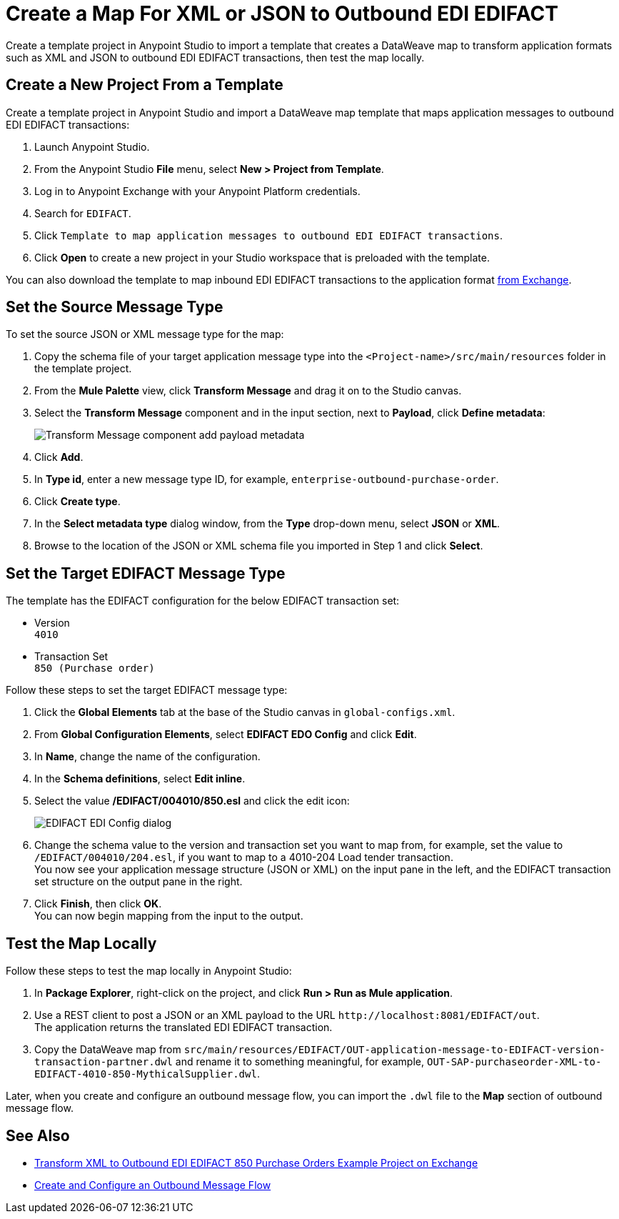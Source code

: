 = Create a Map For XML or JSON to Outbound EDI EDIFACT

Create a template project in Anypoint Studio to import a template that creates a DataWeave map to transform application formats such as XML and JSON to outbound EDI EDIFACT transactions, then test the map locally.

== Create a New Project From a Template

Create a template project in Anypoint Studio and import a DataWeave map template that maps application messages to outbound EDI EDIFACT transactions:

. Launch Anypoint Studio.
. From the Anypoint Studio *File* menu, select *New > Project from Template*.
. Log in to Anypoint Exchange with your Anypoint Platform credentials.
. Search for `EDIFACT`.
. Click `Template to map application messages to outbound EDI EDIFACT transactions`.
. Click *Open* to create a new project in your Studio workspace that is preloaded with the template.

You can also download the template to map inbound EDI EDIFACT transactions to the application format https://anypoint.mulesoft.com/exchange/org.mule.examples/template-b2b-edi-outbound-EDIFACT-map[from Exchange].

== Set the Source Message Type

To set the source JSON or XML message type for the map:

. Copy the schema file of your target application message type into the `<Project-name>/src/main/resources` folder in the template project.
. From the *Mule Palette* view, click *Transform Message* and drag it on to the Studio canvas.
. Select the *Transform Message* component and in the input section, next to *Payload*, click *Define metadata*:
+
image::partner-manager-outbound-map-1.png[Transform Message component add payload metadata]
+
. Click *Add*.
. In *Type id*, enter a new message type ID, for example, `enterprise-outbound-purchase-order`.
. Click *Create type*.
. In the *Select metadata type* dialog window, from the *Type* drop-down menu, select *JSON* or *XML*.
. Browse to the location of the JSON or XML schema file you imported in Step 1 and click *Select*.

== Set the Target EDIFACT Message Type

The template has the EDIFACT configuration for the below EDIFACT transaction set:

* Version +
`4010`
* Transaction Set +
`850 (Purchase order)`

Follow these steps to set the target EDIFACT message type:

. Click the *Global Elements* tab at the base of the Studio canvas in `global-configs.xml`.
. From *Global Configuration Elements*, select *EDIFACT EDO Config* and click *Edit*.
. In *Name*, change the name of the configuration.
. In the *Schema definitions*, select *Edit inline*.
. Select the value */EDIFACT/004010/850.esl* and click the edit icon:
+
image::xml-to-outbound-EDIFACT-edit-schema.png[EDIFACT EDI Config dialog]
+
. Change the schema value to the version and transaction set you want to map from, for example, set the value to `/EDIFACT/004010/204.esl`, if you want to map to a 4010-204 Load tender transaction. +
You now see your application message structure (JSON or XML) on the input pane in the left, and the EDIFACT transaction set structure on the output pane in the right.
. Click *Finish*, then click *OK*. +
You can now begin mapping from the input to the output.

== Test the Map Locally

Follow these steps to test the map locally in Anypoint Studio:

. In *Package Explorer*, right-click on the project, and click *Run > Run as Mule application*.
. Use a REST client to post a JSON or an XML payload to the URL `+http://localhost:8081/EDIFACT/out+`. +
The application returns the translated EDI EDIFACT transaction.
. Copy the DataWeave map from `src/main/resources/EDIFACT/OUT-application-message-to-EDIFACT-version-transaction-partner.dwl` and rename it to something meaningful, for example, `OUT-SAP-purchaseorder-XML-to-EDIFACT-4010-850-MythicalSupplier.dwl`.

Later, when you create and configure an outbound message flow, you can import the `.dwl` file to the *Map* section of outbound message flow.

== See Also

* xref:https://anypoint.mulesoft.com/exchange/org.mule.examples/b2b-demo-EDIFACT-transform/[Transform XML to Outbound EDI EDIFACT 850 Purchase Orders Example Project on Exchange]
* xref:create-outbound-message-flow.adoc[Create and Configure an Outbound Message Flow]
